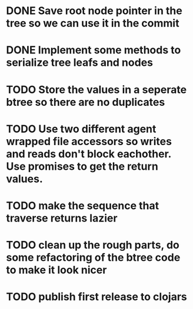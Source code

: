 
* DONE Save root node pointer in the tree so we can use it in the commit
* DONE Implement some methods to serialize tree leafs and nodes
* TODO Store the values in a seperate btree so there are no duplicates
* TODO Use two different agent wrapped file accessors so writes and reads don't block eachother. Use promises to get the return values.
* TODO make the sequence that traverse returns lazier
* TODO clean up the rough parts, do some refactoring of the btree code to make it look nicer
* TODO publish first release to clojars
